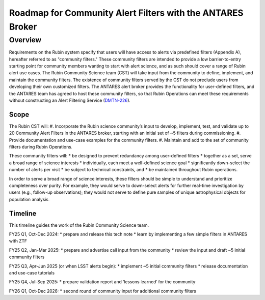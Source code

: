 ###########################################################
Roadmap for Community Alert Filters with the ANTARES Broker
###########################################################

.. abstract::

   This document guides the Rubin Community Science team’s work on Community Alert Filters for the ANTARES broker. The motivation, scope, and technical considerations for the community filters are described, and the timeline for community input and filter development is defined.


Overview
========

Requirements on the Rubin system specify that users will have access to alerts via predefined filters (Appendix A), hereafter referred to as "community filters."
These community filters are intended to provide a low barrier-to-entry starting point for community members wanting to start with alert science, and as such should cover a range of Rubin alert use cases.
The Rubin Community Science team (CST) will take input from the community to define, implement, and maintain the community filters.
The existence of community filters served by the CST do not preclude users from developing their own customized filters.
The ANTARES alert broker provides the functionality for user-defined filters, and the ANTARES team has agreed to host these community filters, so that Rubin Operations can meet these requirements without constructing an Alert Filtering Service (`DMTN-226 <https://dmtn-226.lsst.io/>`_).

Scope
-----

The Rubin CST will:
#. Incorporate the Rubin science community’s input to develop, implement, test, and validate up to 20 Community Alert Filters in the ANTARES broker, starting with an initial set of ~5 filters during commissioning.
#. Provide documentation and use-case examples for the community filters.
#. Maintain and add to the set of community filters during Rubin Operations.

These community filters will:
* be designed to prevent redundancy among user-defined filters
* together as a set, serve a broad range of science interests
* individually, each meet a well-defined science goal
* significantly down-select the number of alerts per visit
* be subject to technical constraints, and
* be maintained throughout Rubin operations.

In order to serve a broad range of science interests, these filters should be simple to understand and prioritize completeness over purity.
For example, they would serve to down-select alerts for further real-time investigation by users (e.g., follow-up observations); they would not serve to define pure samples of unique astrophysical objects for population analysis.

Timeline
--------

This timeline guides the work of the Rubin Community Science team.

FY25 Q1, Oct-Dec 2024:
* prepare and release this tech note
* learn by implementing a few simple filters in ANTARES with ZTF

FY25 Q2, Jan-Mar 2025:
* prepare and advertise call input from the community
* review the input and draft ~5 initial community filters

FY25 Q3, Apr-Jun 2025 (or when LSST alerts begin):
* implement ~5 initial community filters
* release documentation and use-case tutorials

FY25 Q4, Jul-Sep 2025:
* prepare validation report and ‘lessons learned’ for the community

FY26 Q1, Oct-Dec 2026:
* second round of community input for additional community filters

